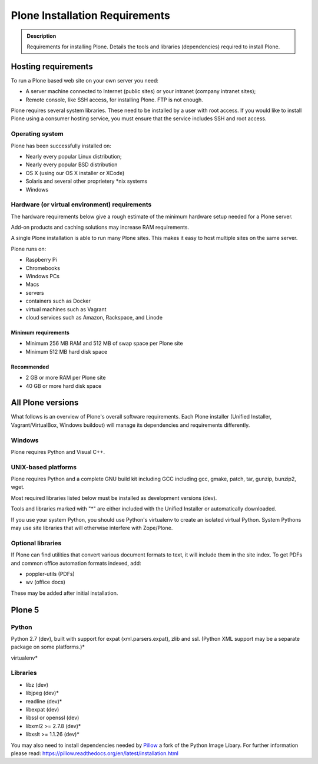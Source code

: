 ===============================
Plone Installation Requirements
===============================

.. admonition:: Description

    Requirements for installing Plone. Details the tools and libraries (dependencies) required to install Plone.


Hosting requirements
====================

To run a Plone based web site on your own server you need:

* A server machine connected to Internet (public sites) or your intranet (company intranet sites);

* Remote console, like SSH access, for installing Plone. FTP is not enough.

Plone requires several system libraries.
These need to be installed by a user with root access.
If you would like to install Plone using a consumer hosting service, you must ensure that the service includes SSH and root access.

Operating system
----------------

Plone has been successfully installed on:

* Nearly every popular Linux distribution;

* Nearly every popular BSD distribution

* OS X (using our OS X installer or XCode)

* Solaris and several other proprietery \*nix systems

* Windows

Hardware (or virtual environment) requirements
----------------------------------------------

The hardware requirements below give a rough estimate of the minimum hardware setup needed for a Plone server.

Add-on products and caching solutions may increase RAM requirements.

A single Plone installation is able to run many Plone sites.
This makes it easy to host multiple sites on the same server.

Plone runs on:

* Raspberry Pi
* Chromebooks
* Windows PCs
* Macs
* servers
* containers such as Docker
* virtual machines such as Vagrant
* cloud services such as Amazon, Rackspace, and Linode

Minimum requirements
~~~~~~~~~~~~~~~~~~~~

* Minimum 256 MB RAM and 512 MB of swap space per Plone site

* Minimum 512 MB hard disk space

Recommended
~~~~~~~~~~~

* 2 GB or more RAM per Plone site

* 40 GB or more hard disk space


All Plone versions
==================

What follows is an overview of Plone's overall software requirements.
Each Plone installer (Unified Installer, Vagrant/VirtualBox, Windows buildout) will manage its dependencies and requirements differently.

Windows
-------

Plone requires Python and Visual C++.

UNIX-based platforms
--------------------

Plone requires Python and a complete GNU build kit including GCC including gcc, gmake, patch, tar,
gunzip, bunzip2, wget.

Most required libraries listed below must be installed as development versions (dev).

Tools and libraries marked with "\*" are either included with the Unified Installer or automatically downloaded.

If you use your system Python, you should use Python's virtualenv to create an isolated virtual Python.
System Pythons may use site libraries that will otherwise interfere with Zope/Plone.

Optional libraries
------------------

If Plone can find utilities that convert various document formats to text, it will include them in the site index.
To get PDFs and common office automation formats indexed, add:

* poppler-utils (PDFs)
* wv (office docs)

These may be added after initial installation.

Plone 5
=======

Python
------

Python 2.7 (dev), built with support for expat (xml.parsers.expat), zlib and ssl.
(Python XML support may be a separate package on some platforms.)*

virtualenv*

Libraries
---------

* libz (dev)
* libjpeg (dev)*
* readline (dev)*
* libexpat (dev)
* libssl or openssl (dev)
* libxml2 >= 2.7.8 (dev)*
* libxslt >= 1.1.26 (dev)*


You may also need to install dependencies needed by `Pillow <https://pillow.readthedocs.org/en/latest/>`_ a fork of the Python Image Libary.
For further information please read: https://pillow.readthedocs.org/en/latest/installation.html

